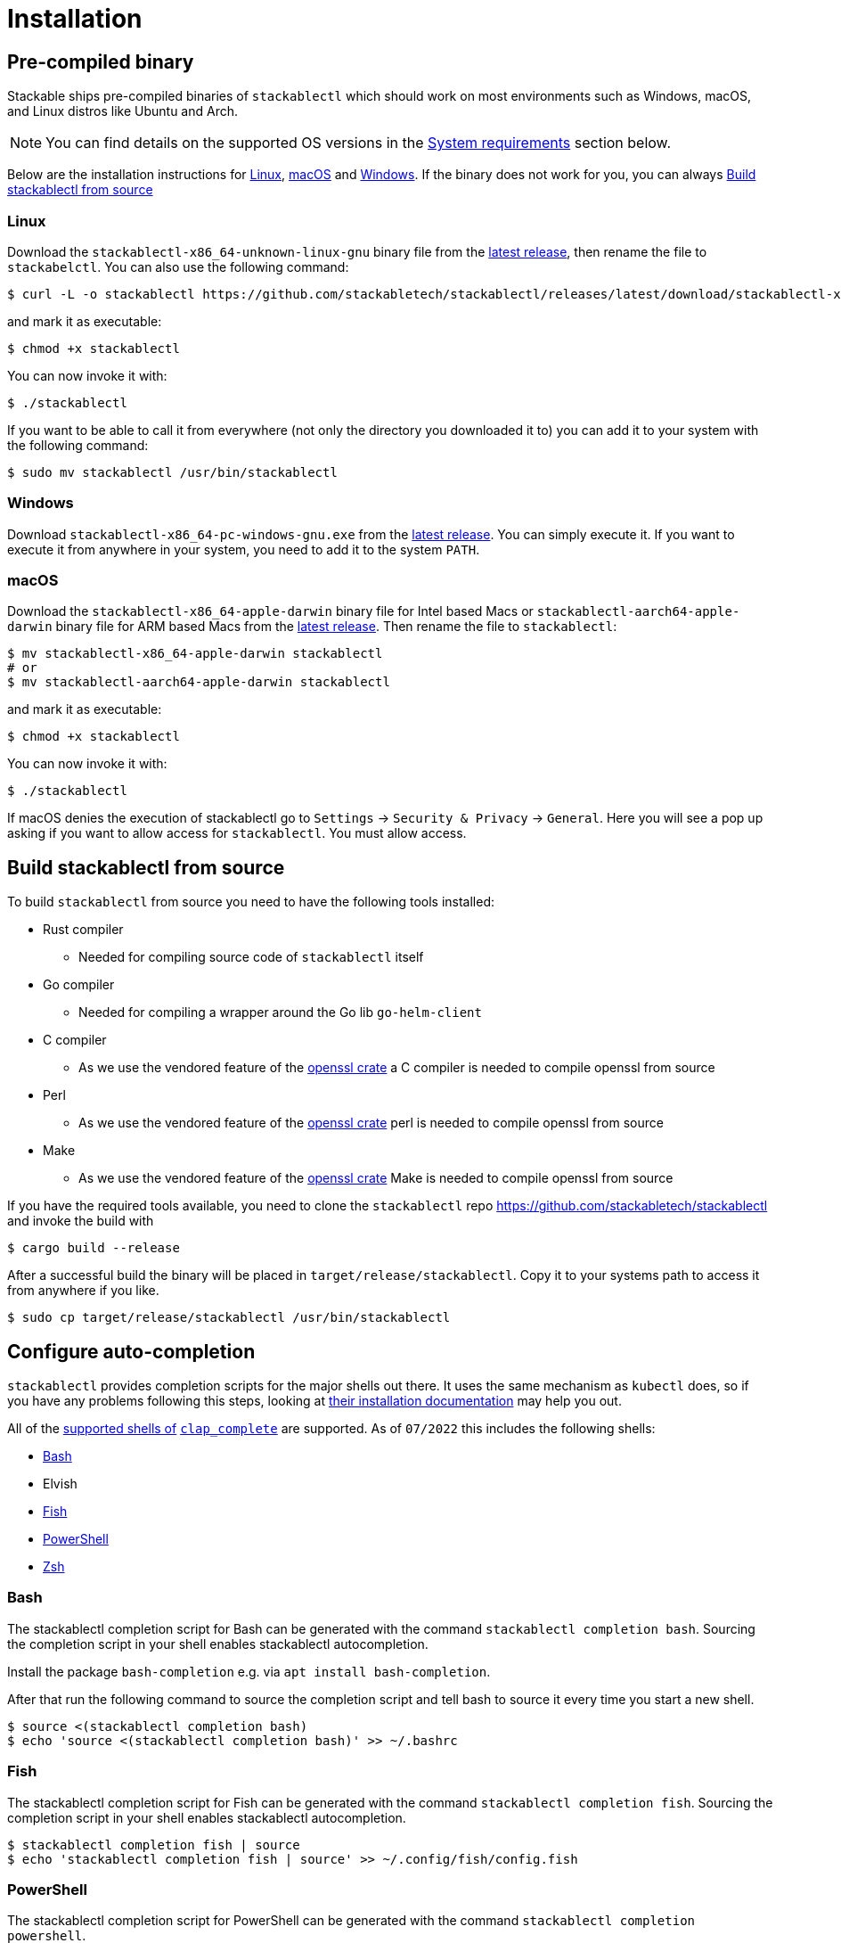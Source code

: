 = Installation

== Pre-compiled binary
Stackable ships pre-compiled binaries of `stackablectl` which should work on most environments such as Windows, macOS, and Linux distros like Ubuntu and Arch.

NOTE: You can find details on the supported OS versions in the <<system-requirements>> section below.

Below are the installation instructions for <<Linux>>, <<macOS>> and <<Windows>>.
If the binary does not work for you, you can always <<_build_stackablectl_from_source>>

=== Linux

Download the `stackablectl-x86_64-unknown-linux-gnu` binary file from the link:https://github.com/stackabletech/stackablectl/releases/latest[latest release], then rename the file to `stackabelctl`.
You can also use the following command:

[source,console]
----
$ curl -L -o stackablectl https://github.com/stackabletech/stackablectl/releases/latest/download/stackablectl-x86_64-unknown-linux-gnu
----

and mark it as executable:

[source,console]
----
$ chmod +x stackablectl
----

You can now invoke it with:

[source,console]
----
$ ./stackablectl
----

If you want to be able to call it from everywhere (not only the directory you downloaded it to) you can add it to your system with the following command:

[source,console]
----
$ sudo mv stackablectl /usr/bin/stackablectl
----

=== Windows

Download `stackablectl-x86_64-pc-windows-gnu.exe` from the link:https://github.com/stackabletech/stackablectl/releases/latest[latest release].
You can simply execute it.
If you want to execute it from anywhere in your system, you need to add it to the system `PATH`.

=== macOS
Download the `stackablectl-x86_64-apple-darwin` binary file for Intel based Macs or  `stackablectl-aarch64-apple-darwin` binary file for ARM based Macs from the link:https://github.com/stackabletech/stackablectl/releases/latest[latest release].
Then rename the file to `stackablectl`:

[source,console]
----
$ mv stackablectl-x86_64-apple-darwin stackablectl
# or
$ mv stackablectl-aarch64-apple-darwin stackablectl
----

and mark it as executable:

[source,console]
----
$ chmod +x stackablectl
----

You can now invoke it with:

[source,console]
----
$ ./stackablectl
----

If macOS denies the execution of stackablectl go to `Settings` -> `Security & Privacy` -> `General`. Here you will see a pop up asking if you want to allow access for `stackablectl`. You must allow access.

== Build stackablectl from source
To build `stackablectl` from source you need to have the following tools installed:

* Rust compiler
** Needed for compiling source code of `stackablectl` itself
* Go compiler
** Needed for compiling a wrapper around the Go lib `go-helm-client`
* C compiler
** As we use the vendored feature of the https://crates.io/crates/openssl[openssl crate] a C compiler is needed to compile openssl from source
* Perl
** As we use the vendored feature of the https://crates.io/crates/openssl[openssl crate] perl is needed to compile openssl from source
* Make
** As we use the vendored feature of the https://crates.io/crates/openssl[openssl crate] Make is needed to compile openssl from source

If you have the required tools available, you need to clone the `stackablectl` repo https://github.com/stackabletech/stackablectl and invoke the build with

[source,console]
----
$ cargo build --release
----

After a successful build the binary will be placed in `target/release/stackablectl`.
Copy it to your systems path to access it from anywhere if you like.

[source,console]
----
$ sudo cp target/release/stackablectl /usr/bin/stackablectl 
----

== Configure auto-completion
`stackablectl` provides completion scripts for the major shells out there.
It uses the same mechanism as `kubectl` does, so if you have any problems following this steps, looking at https://kubernetes.io/docs/tasks/tools/included/[their installation documentation] may help you out.

All of the https://docs.rs/clap_complete/3.2.3/clap_complete/shells/enum.Shell.html[supported shells of] https://crates.io/crates/clap_complete[`clap_complete`] are supported.
As of `07/2022` this includes the following shells:

* <<Bash>>
* Elvish
* <<Fish>>
* <<PowerShell>>
* <<Zsh>>

=== Bash
The stackablectl completion script for Bash can be generated with the command `stackablectl completion bash`. Sourcing the completion script in your shell enables stackablectl autocompletion.

Install the package `bash-completion` e.g. via `apt install bash-completion`.

After that run the following command to source the completion script and tell bash to source it every time you start a new shell.

[source,console]
----
$ source <(stackablectl completion bash)
$ echo 'source <(stackablectl completion bash)' >> ~/.bashrc
----

=== Fish
The stackablectl completion script for Fish can be generated with the command `stackablectl completion fish`. Sourcing the completion script in your shell enables stackablectl autocompletion.

[source,console]
----
$ stackablectl completion fish | source
$ echo 'stackablectl completion fish | source' >> ~/.config/fish/config.fish
----

=== PowerShell
The stackablectl completion script for PowerShell can be generated with the command `stackablectl completion powershell`.

To do so in all your shell sessions, add the following line to your `$PROFILE` file:

[source,console]
----
kubectl completion powershell | Out-String | Invoke-Expression
----

This command will regenerate the auto-completion script on every PowerShell start up.

=== Zsh
The stackablectl completion script for Zsh can be generated with the command `stackablectl completion zsh`. Sourcing the completion script in your shell enables stackablectl autocompletion.

[source,console]
----
$ source <(stackablectl completion zsh)
$ echo 'source <(stackablectl completion zsh)' >> ~/.zshrc
----

[#system-requirements]
== System requirements

=== Hardware

stackablectl requires 200MB of disk storage, 1GB of RAM and 1 CPU to operate.

=== Operating system

The pre-compiled stackablectl binary supports the following operating systems:
In case a OS is not supported by the binary, it can always be build from [source](https://github.com/stackabletech/stackablectl).

* Microsoft Windows 10 or above
* Apple MacOS 11 or above
* Ubuntu Linux 22.04 or above (only vendor supported versions are supported)
* RedHat Enterprise Linux 8 and 9 (only vendor supported versions are supported)
* Debian Linux 10 or above (only vendor supported versions are supported)
* SUSE Linux 15.3 or above (only vendor supported versions are supported)
